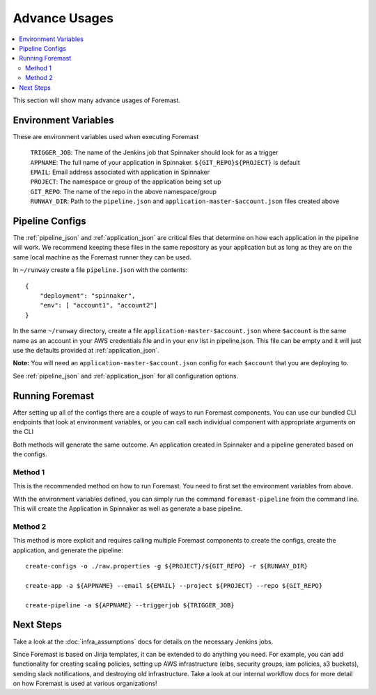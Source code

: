 .. _advance_usages:

======================
Advance Usages
======================

.. contents::
    :local:

This section will show many advance usages of Foremast.

Environment Variables
---------------------

These are environment variables used when executing Foremast

    | ``TRIGGER_JOB``: The name of the Jenkins job that Spinnaker should look for as a trigger
    | ``APPNAME``: The full name of your application in Spinnaker. ``${GIT_REPO}${PROJECT}`` is default
    | ``EMAIL``: Email address associated with application in Spinnaker
    | ``PROJECT``: The namespace or group of the application being set up
    | ``GIT_REPO``: The name of the repo in the above namespace/group
    | ``RUNWAY_DIR``: Path to the ``pipeline.json`` and ``application-master-$account.json`` files created above

Pipeline Configs
----------------

The :ref:`pipeline_json` and :ref:`application_json` are critical files that determine on how each application in the pipeline will work. We recommend keeping these files in the same repository as your application but as long as they are on the same local machine as the Foremast runner they can be used.

In ``~/runway`` create a file ``pipeline.json`` with the contents::

    {
        "deployment": "spinnaker",
        "env": [ "account1", "account2"]
    }

In the same ``~/runway`` directory, create a file ``application-master-$account.json`` where ``$account`` is the same name as an account in your AWS credentials file and in your ``env`` list in pipeline.json.
This file can be empty and it will just use the defaults provided at :ref:`application_json`.

**Note:** You will need an ``application-master-$account.json`` config for each ``$account`` that you are deploying to.

See :ref:`pipeline_json` and :ref:`application_json` for all configuration options.

Running Foremast
----------------

After setting up all of the configs there are a couple of ways to run Foremast components. You can use our bundled CLI endpoints that look at environment variables, or you can call each individual component with appropriate arguments on the CLI

Both methods will generate the same outcome. An application created in Spinnaker and a pipeline generated based on the configs.


Method 1
********

This is the recommended method on how to run Foremast. You need to first set the environment variables from above.

With the environment variables defined, you can simply run the command ``foremast-pipeline`` from the command line. This will create the Application in Spinnaker as well as generate a base pipeline.

Method 2
********

This method is more explicit and requires calling multiple Foremast components to create the configs, create the application, and generate the pipeline::

    create-configs -o ./raw.properties -g ${PROJECT}/${GIT_REPO} -r ${RUNWAY_DIR}

    create-app -a ${APPNAME} --email ${EMAIL} --project ${PROJECT} --repo ${GIT_REPO}

    create-pipeline -a ${APPNAME} --triggerjob ${TRIGGER_JOB}

Next Steps
----------
Take a look at the :doc:`infra_assumptions` docs for details on the necessary Jenkins jobs.

Since Foremast is based on Jinja templates, it can be extended to do anything you need. For example, you can add functionality for creating scaling policies, setting up AWS infrastructure (elbs, security groups, iam policies, s3 buckets), sending slack notifications, and destroying old infrastructure. Take a look at our internal workflow docs for more detail on how Foremast is used at various organizations!

